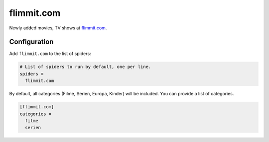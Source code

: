 .. _spider_flimmit.com:

flimmit.com
-----------
Newly added movies, TV shows at `flimmit.com <https://www.flimmit.com>`_.

Configuration
~~~~~~~~~~~~~
Add ``flimmit.com`` to the list of spiders:

.. code-block:: ini

   # List of spiders to run by default, one per line.
   spiders =
     flimmit.com

By default, all categories (Filme, Serien, Europa, Kinder) will be included.
You can provide a list of categories.

.. code-block:: ini

   [flimmit.com]
   categories =
     filme
     serien
